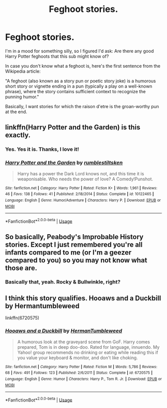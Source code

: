 #+TITLE: Feghoot stories.

* Feghoot stories.
:PROPERTIES:
:Author: PsiGuy60
:Score: 6
:DateUnix: 1592772436.0
:DateShort: 2020-Jun-22
:FlairText: Request/Prompt
:END:
I'm in a mood for something silly, so I figured I'd ask: Are there any good Harry Potter feghoots that this sub might know of?

In case you don't know what a feghoot is, here's the first sentence from the Wikipedia article:

"A feghoot (also known as a story pun or poetic story joke) is a humorous short story or vignette ending in a pun (typically a play on a well-known phrase), where the story contains sufficient context to recognize the punning humor."

Basically, I want stories for which the raison d'etre is the groan-worthy pun at the end.


** linkffn(Harry Potter and the Garden) is this exactly.
:PROPERTIES:
:Author: thrawnca
:Score: 6
:DateUnix: 1592795318.0
:DateShort: 2020-Jun-22
:END:

*** Yes. Yes it is. Thanks, I love it!
:PROPERTIES:
:Author: PsiGuy60
:Score: 2
:DateUnix: 1592810151.0
:DateShort: 2020-Jun-22
:END:


*** [[https://www.fanfiction.net/s/10122465/1/][*/Harry Potter and the Garden/*]] by [[https://www.fanfiction.net/u/4312196/rumblestiltsken][/rumblestiltsken/]]

#+begin_quote
  Harry has a power the Dark Lord knows not, and this time it is weaponisable. Who needs the power of love? A Comedy!Punshot.
#+end_quote

^{/Site/:} ^{fanfiction.net} ^{*|*} ^{/Category/:} ^{Harry} ^{Potter} ^{*|*} ^{/Rated/:} ^{Fiction} ^{K+} ^{*|*} ^{/Words/:} ^{1,961} ^{*|*} ^{/Reviews/:} ^{46} ^{*|*} ^{/Favs/:} ^{138} ^{*|*} ^{/Follows/:} ^{41} ^{*|*} ^{/Published/:} ^{2/18/2014} ^{*|*} ^{/Status/:} ^{Complete} ^{*|*} ^{/id/:} ^{10122465} ^{*|*} ^{/Language/:} ^{English} ^{*|*} ^{/Genre/:} ^{Humor/Adventure} ^{*|*} ^{/Characters/:} ^{Harry} ^{P.} ^{*|*} ^{/Download/:} ^{[[http://www.ff2ebook.com/old/ffn-bot/index.php?id=10122465&source=ff&filetype=epub][EPUB]]} ^{or} ^{[[http://www.ff2ebook.com/old/ffn-bot/index.php?id=10122465&source=ff&filetype=mobi][MOBI]]}

--------------

*FanfictionBot*^{2.0.0-beta} | [[https://github.com/tusing/reddit-ffn-bot/wiki/Usage][Usage]]
:PROPERTIES:
:Author: FanfictionBot
:Score: 1
:DateUnix: 1592795337.0
:DateShort: 2020-Jun-22
:END:


** So basically, Peabody's Improbable History stories. Except I just remembered you're all infants compared to me (or I'm a geezer compared to you) so you may not know what those are.
:PROPERTIES:
:Author: JennaSayquah
:Score: 3
:DateUnix: 1592776251.0
:DateShort: 2020-Jun-22
:END:

*** Basically that, yeah. Rocky & Bullwinkle, right?
:PROPERTIES:
:Author: PsiGuy60
:Score: 2
:DateUnix: 1592776403.0
:DateShort: 2020-Jun-22
:END:


** I think this story qualifies. Hooaws and a Duckbill by Hermantumbleweed

linkffn(6720575)
:PROPERTIES:
:Author: reddog44mag
:Score: 1
:DateUnix: 1592773216.0
:DateShort: 2020-Jun-22
:END:

*** [[https://www.fanfiction.net/s/6720575/1/][*/Hooaws and a Duckbill/*]] by [[https://www.fanfiction.net/u/709741/HermanTumbleweed][/HermanTumbleweed/]]

#+begin_quote
  A humorous look at the graveyard scene from GoF. Harry comes prepared, Tom is in deep doo-doo. Rated for language, innuendo. My Yahoo! group recommends no drinking or eating while reading this if you value your keyboard & monitor, and don't like choking.
#+end_quote

^{/Site/:} ^{fanfiction.net} ^{*|*} ^{/Category/:} ^{Harry} ^{Potter} ^{*|*} ^{/Rated/:} ^{Fiction} ^{M} ^{*|*} ^{/Words/:} ^{5,786} ^{*|*} ^{/Reviews/:} ^{68} ^{*|*} ^{/Favs/:} ^{491} ^{*|*} ^{/Follows/:} ^{123} ^{*|*} ^{/Published/:} ^{2/6/2011} ^{*|*} ^{/Status/:} ^{Complete} ^{*|*} ^{/id/:} ^{6720575} ^{*|*} ^{/Language/:} ^{English} ^{*|*} ^{/Genre/:} ^{Humor} ^{*|*} ^{/Characters/:} ^{Harry} ^{P.,} ^{Tom} ^{R.} ^{Jr.} ^{*|*} ^{/Download/:} ^{[[http://www.ff2ebook.com/old/ffn-bot/index.php?id=6720575&source=ff&filetype=epub][EPUB]]} ^{or} ^{[[http://www.ff2ebook.com/old/ffn-bot/index.php?id=6720575&source=ff&filetype=mobi][MOBI]]}

--------------

*FanfictionBot*^{2.0.0-beta} | [[https://github.com/tusing/reddit-ffn-bot/wiki/Usage][Usage]]
:PROPERTIES:
:Author: FanfictionBot
:Score: 1
:DateUnix: 1592773240.0
:DateShort: 2020-Jun-22
:END:
